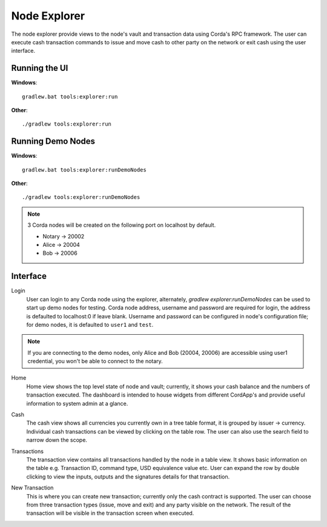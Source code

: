 Node Explorer
=============

The node explorer provide views to the node's vault and transaction data using Corda's RPC framework.
The user can execute cash transaction commands to issue and move cash to other party on the network or exit cash using the user interface.

Running the UI
--------------
**Windows**::

    gradlew.bat tools:explorer:run

**Other**::

    ./gradlew tools:explorer:run
    

Running Demo Nodes
------------------
**Windows**::

    gradlew.bat tools:explorer:runDemoNodes

**Other**::

    ./gradlew tools:explorer:runDemoNodes

.. note:: 3 Corda nodes will be created on the following port on localhost by default.

   * Notary -> 20002
   * Alice -> 20004
   * Bob -> 20006

Interface
---------
Login
  User can login to any Corda node using the explorer, alternately, `gradlew explorer:runDemoNodes` can be used to start up demo nodes for testing.  
  Corda node address, username and password are required for login, the address is defaulted to localhost:0 if leave blank.
  Username and password can be configured in node's configuration file; for demo nodes, it is defaulted to ``user1`` and ``test``.
.. note:: If you are connecting to the demo nodes, only Alice and Bob (20004, 20006) are accessible using user1 credential, you won't be able to connect to the notary.

.. image:: resources/explorer/login.png
   :scale: 50 %
   :align: center
     
Home
  Home view shows the top level state of node and vault; currently, it shows your cash balance and the numbers of transaction executed.
  The dashboard is intended to house widgets from different CordApp's and provide useful information to system admin at a glance. 

.. image:: resources/explorer/dashboard.png
  
Cash
  The cash view shows all currencies you currently own in a tree table format, it is grouped by issuer -> currency.
  Individual cash transactions can be viewed by clicking on the table row. The user can also use the search field to narrow down the scope.

.. image:: resources/explorer/vault.png

Transactions
  The transaction view contains all transactions handled by the node in a table view. It shows basic information on the table e.g. Transaction ID, 
  command type, USD equivalence value etc. User can expand the row by double clicking to view the inputs, 
  outputs and the signatures details for that transaction.  
  
.. image:: resources/explorer/transactionView.png

New Transaction
  This is where you can create new transaction; currently only the cash contract is supported. 
  The user can choose from three transaction types (issue, move and exit) and any party visible on the network. 
  The result of the transaction will be visible in the transaction screen when executed.

.. image:: resources/explorer/newTransaction.png
